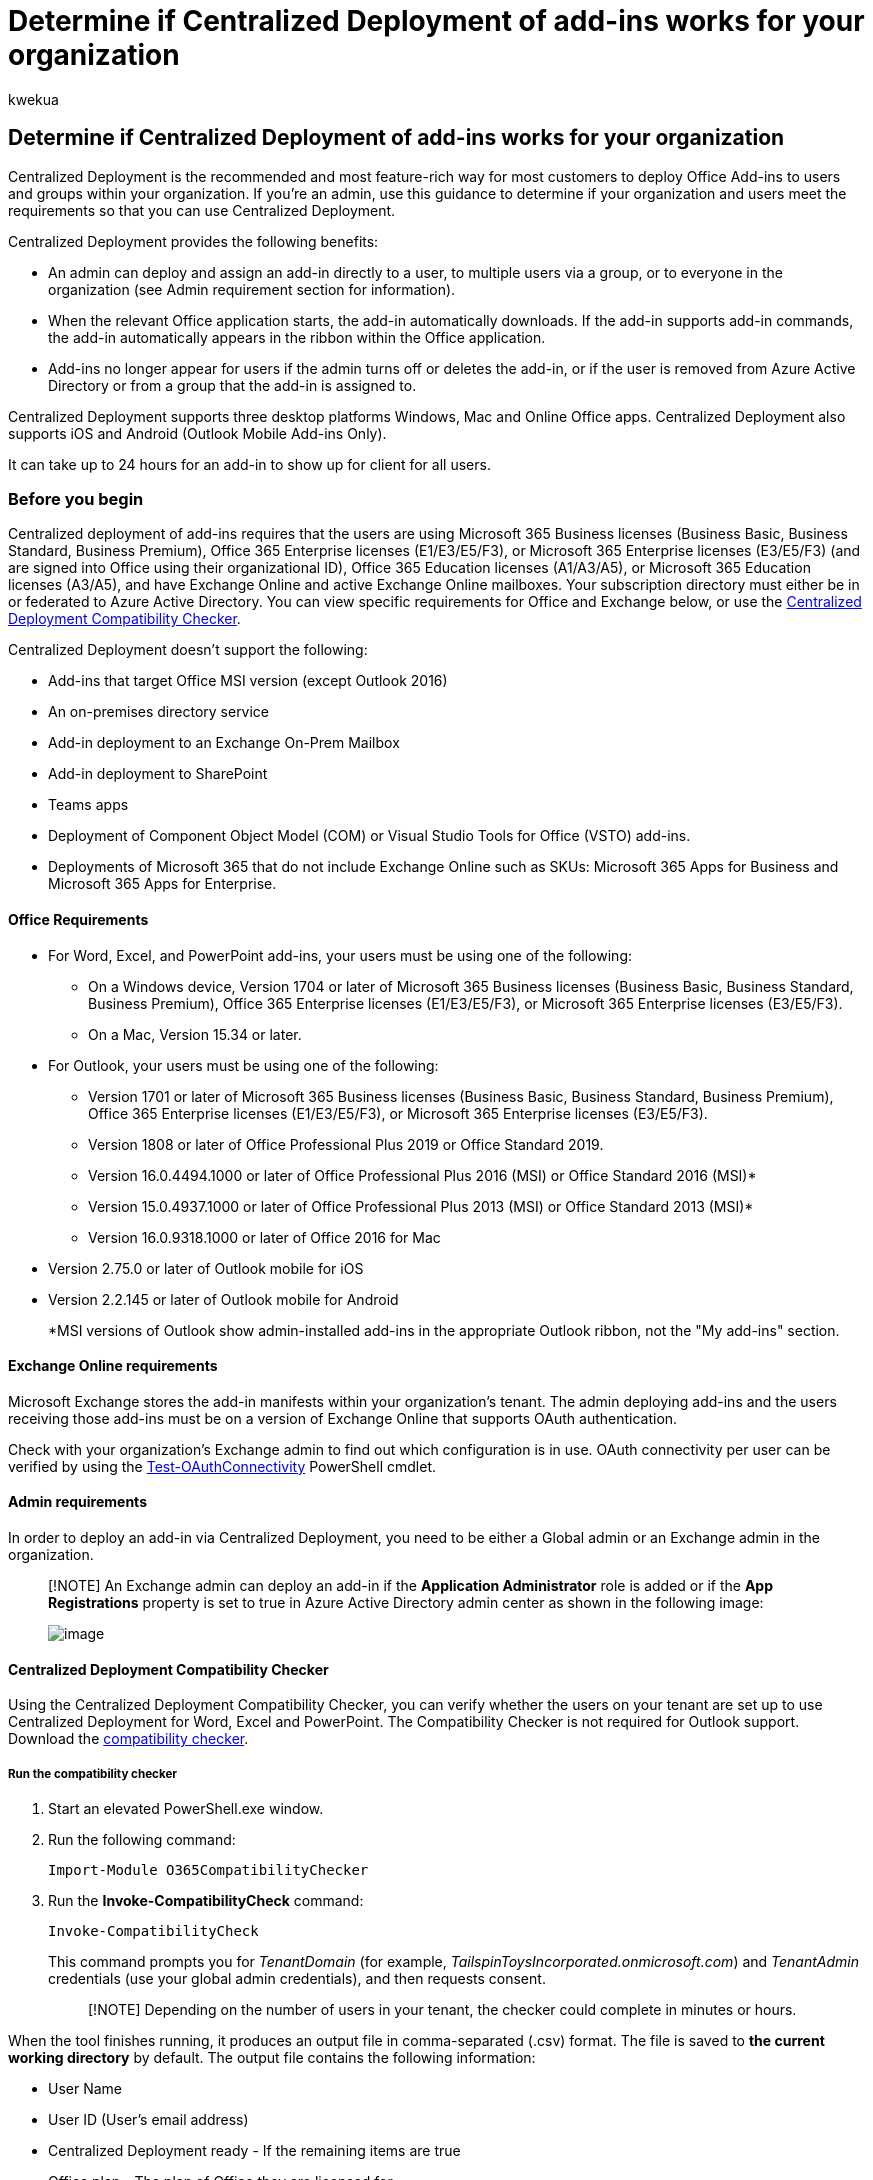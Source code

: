 = Determine if Centralized Deployment of add-ins works for your organization
:audience: Admin
:author: kwekua
:description: Determine if your tenant and users meet the requirements, so that you can use Centralized Deployment to deploy Office Add-ins.
:f1.keywords: ["NOCSH"]
:manager: scotv
:ms.assetid: b4527d49-4073-4b43-8274-31b7a3166f92
:ms.author: kwekua
:ms.collection: ["M365-subscription-management", "Adm_O365", "Adm_TOC"]
:ms.custom: ["AdminSurgePortfolio", "AdminTemplateSet"]
:ms.localizationpriority: medium
:ms.service: o365-administration
:ms.topic: article
:search.appverid: ["BCS160", "MET150", "MOE150"]

== Determine if Centralized Deployment of add-ins works for your organization

Centralized Deployment is the recommended and most feature-rich way for most customers to deploy Office Add-ins to users and groups within your organization.
If you're an admin, use this guidance to determine if your organization and users meet the requirements so that you can use Centralized Deployment.

Centralized Deployment provides the following benefits:

* An admin can deploy and assign an add-in directly to a user, to multiple users via a group, or to everyone in the organization (see Admin requirement section for information).
* When the relevant Office application starts, the add-in automatically downloads.
If the add-in supports add-in commands, the add-in automatically appears in the ribbon within the Office application.
* Add-ins no longer appear for users if the admin turns off or deletes the add-in, or if the user is removed from Azure Active Directory or from a group that the add-in is assigned to.

Centralized Deployment supports three desktop platforms Windows, Mac and Online Office apps.
Centralized Deployment also supports iOS and Android (Outlook Mobile Add-ins Only).

It can take up to 24 hours for an add-in to show up for client for all users.

=== Before you begin

Centralized deployment of add-ins requires that the users are using Microsoft 365 Business licenses (Business Basic, Business Standard, Business Premium), Office 365 Enterprise licenses (E1/E3/E5/F3), or Microsoft 365 Enterprise licenses (E3/E5/F3) (and are signed into Office using their organizational ID), Office 365 Education licenses (A1/A3/A5), or Microsoft 365 Education licenses (A3/A5), and have Exchange Online and active Exchange Online mailboxes.
Your subscription directory must either be in or federated to Azure Active Directory.
You can view specific requirements for Office and Exchange below, or use the <<centralized-deployment-compatibility-checker,Centralized Deployment Compatibility Checker>>.

Centralized Deployment doesn't support the following:

* Add-ins that target Office MSI version (except Outlook 2016)
* An on-premises directory service
* Add-in deployment to an Exchange On-Prem Mailbox
* Add-in deployment to SharePoint
* Teams apps
* Deployment of Component Object Model (COM) or Visual Studio Tools for Office (VSTO) add-ins.
* Deployments of Microsoft 365 that do not include Exchange Online such as SKUs: Microsoft 365 Apps for Business and Microsoft 365 Apps for Enterprise.

==== Office Requirements

* For Word, Excel, and PowerPoint add-ins, your users must be using one of the following:
 ** On a Windows device, Version 1704 or later of Microsoft 365 Business licenses (Business Basic, Business Standard, Business Premium), Office 365 Enterprise licenses (E1/E3/E5/F3), or Microsoft 365 Enterprise licenses (E3/E5/F3).
 ** On a Mac, Version 15.34 or later.
* For Outlook, your users must be using one of the following:
 ** Version 1701 or later of Microsoft 365 Business licenses (Business Basic, Business Standard, Business Premium), Office 365 Enterprise licenses (E1/E3/E5/F3), or Microsoft 365 Enterprise licenses (E3/E5/F3).
 ** Version 1808 or later of Office Professional Plus 2019 or Office Standard 2019.
 ** Version 16.0.4494.1000 or later of Office Professional Plus 2016 (MSI) or Office Standard 2016 (MSI)*
 ** Version 15.0.4937.1000 or later of Office Professional Plus 2013 (MSI) or Office Standard 2013 (MSI)*
 ** Version 16.0.9318.1000 or later of Office 2016 for Mac
* Version 2.75.0 or later of Outlook mobile for iOS
* Version 2.2.145 or later of Outlook mobile for Android
+
*MSI versions of Outlook show admin-installed add-ins in the appropriate Outlook ribbon, not the "My add-ins" section.

==== Exchange Online requirements

Microsoft Exchange stores the add-in manifests within your organization's tenant.
The admin deploying add-ins and the users receiving those add-ins must be on a version of Exchange Online that supports OAuth authentication.

Check with your organization's Exchange admin to find out which configuration is in use.
OAuth connectivity per user can be verified by using the link:/powershell/module/exchange/test-oauthconnectivity[Test-OAuthConnectivity] PowerShell cmdlet.

==== Admin requirements

In order to deploy an add-in via Centralized Deployment, you need to be either a Global admin or an Exchange admin in the organization.

____
[!NOTE] An Exchange admin can deploy an add-in if the *Application Administrator* role is added or if the *App Registrations* property is set to true in Azure Active Directory admin center as shown in the following image:

image::https://user-images.githubusercontent.com/89943918/144516704-8874a10d-b540-41f3-ae9d-c07a8d7e143f.png[image]
____

==== Centralized Deployment Compatibility Checker

Using the Centralized Deployment Compatibility Checker, you can verify whether the users on your tenant are set up to use Centralized Deployment for Word, Excel and PowerPoint.
The Compatibility Checker is not required for Outlook support.
Download the https://aka.ms/officeaddindeploymentorgcompatibilitychecker[compatibility checker].

===== Run the compatibility checker

. Start an elevated PowerShell.exe window.
. Run the following command:
+
[,powershell]
----
Import-Module O365CompatibilityChecker
----

. Run the *Invoke-CompatibilityCheck* command:
+
[,powershell]
----
Invoke-CompatibilityCheck
----
+
This command prompts you for _TenantDomain_ (for example, _TailspinToysIncorporated.onmicrosoft.com_) and _TenantAdmin_ credentials (use your global admin credentials), and then requests consent.
+
____
[!NOTE] Depending on the number of users in your tenant, the checker could complete in minutes or hours.
____

When the tool finishes running, it produces an output file in comma-separated (.csv) format.
The file is saved to *the current working directory* by default.
The output file contains the following information:

* User Name
* User ID (User's email address)
* Centralized Deployment ready - If the remaining items are true
* Office plan - The plan of Office they are licensed for
* Office Activated - If they have activated Office
* Supported Mailbox - If they are on an OAuth-enabled mailbox

Should your Microsoft 365 reports show anonymous user names instead of actual user names, fix this issue by changing the reports setting in Microsoft 365 admin center.
For detailed steps, see link:/office365/troubleshoot/miscellaneous/reports-show-anonymous-user-name[Microsoft 365 reports show anonymous user names instead of actual user names].

____
[!NOTE] Multifactor authentication is not supported when using the Central Deployment PowerShell module.
The module only works with Basic authentication.
____

=== User and group assignments

The Centralized Deployment feature currently supports the majority of groups supported by Azure Active Directory, including Microsoft 365 groups, distribution lists, dynamic groups, and security groups.

____
[!NOTE] Non-mail enabled security groups are not currently supported.
____

Centralized Deployment supports assignments to individual users, groups, and everyone in the tenant.
Centralized Deployment supports users in top-level groups or groups without parent groups, but not users in nested groups or groups that have parent groups.

Take a look at the following example where Sandra, Sheila, and the Sales Department group are assigned to an add-in.
Because the West Coast Sales Department is a nested group, Bert and Fred aren't assigned to an add-in.

image::../../media/683094bb-1160-4cce-810d-26ef7264c592.png[MicrosoftTeams-image]

==== Find out if a group contains nested groups

The easiest way to detect if a group contains nested groups is to view the group contact card within Outlook.
If you enter the group name within the *To* field of an email and then select the group name when it resolves, it will show you if it contains users or nested groups.
In the example below, the *Members* tab of the Outlook contact card for the Test Group shows no users and only two sub groups.

image::../../media/d9db88c4-d752-426c-a480-b11a5b3adcd6.png[Members tab of Outlook contact card.]

You can do the opposite query by resolving the group to see if it's a member of any group.
In the example below, you can see under the *Membership* tab of the Outlook contact card that Sub Group 1 is a member of the Test Group.

image::../../media/a9f9b6ab-9c19-4822-9e3d-414ca068c42f.png[Membership tab of the Outlook contact card.]

[cols=2*]
|===
| Alternately, you can use the Azure Active Directory Graph API to run queries to find the list of groups within a group.
For more information, see [Operations on groups
| Graph API reference](/previous-versions/azure/ad/graph/api/groups-operations).
|===

==== Contacting Microsoft for support

If you or your users encounter problems loading the add-in while using Office apps for the web (Word, Excel, etc.), which were centrally deployed, you may need to contact Microsoft support (xref:../../business-video/get-help-support.adoc[learn how].
Provide the following information about your Microsoft 365 environment in the support ticket.

|===
| Platform | Debug information

| Office
| Charles/Fiddler logs + Tenant ID (link:/onedrive/find-your-office-365-tenant-id[learn how]) + CorrelationID.
View the source of one of the office pages and look for the Correlation ID value and send it to support:  + `+<input name=" **wdCorrelationId**" type="hidden" value=" **{BC17079E-505F-3000-C177-26A8E27EB623}**">+` + `<input name="user_id" type="hidden" value="1003bffd96933623"></form>`

| Rich clients (Windows, Mac)
| Charles/Fiddler logs + Build numbers of the client app (preferably as a screenshot from *File/Account*)
|===

=== Related content

xref:../manage/manage-deployment-of-add-ins.adoc[Deploy add-ins in the admin center] (article) + xref:manage-addins-in-the-admin-center.adoc[Manage add-ins in the admin center] (article) + link:../manage/centralized-deployment-faq.yml[Centralized Deployment FAQ] (article) + xref:../setup/upgrade-users-to-latest-office-client.adoc[Upgrade your Microsoft 365 for business users to the latest Office client] (article)
